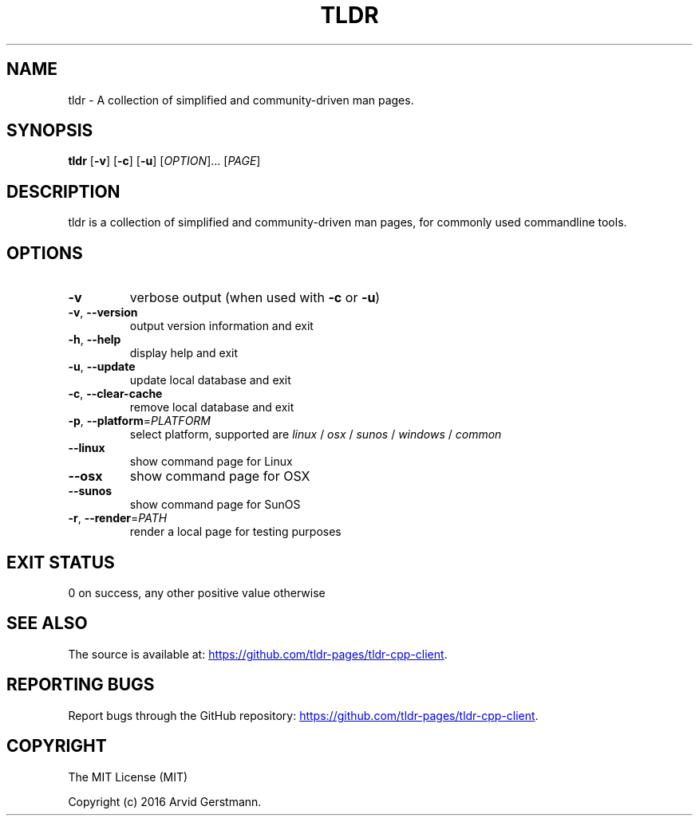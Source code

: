 .\" Manpage for tldr.
.\" Contact ag@arvid.io to correct errors or typos.
.TH TLDR 1
.SH NAME
tldr \- A collection of simplified and community-driven man pages.
.SH SYNOPSIS
.B tldr
[\fB\-v\fR] [\fB\-c\fR] [\fB\-u\fR] [\fIOPTION\fR]... [\fIPAGE\fR]
.SH DESCRIPTION
tldr is a collection of simplified and community-driven man pages, for commonly
used commandline tools.
.SH OPTIONS
.TP
.BR \-v
verbose output (when used with \fB\-c\fR or \fB\-u\fR)
.TP
.BR \-v ", " \-\-version
output version information and exit
.TP
.BR \-h ", " \-\-help
display help and exit
.TP
.BR \-u ", " \-\-update
update local database and exit
.TP
.BR \-c ", " \-\-clear-cache
remove local database and exit
.TP
\fB\-p\fR, \fB\-\-platform\fR=\fIPLATFORM\fR
select platform, supported are \fIlinux\fR / \fIosx\fR / \fIsunos\fR / \fIwindows\fR / \fIcommon\fR
.TP
.BR \-\-linux
show command page for Linux
.TP
.BR \-\-osx
show command page for OSX
.TP
.BR \-\-sunos
show command page for SunOS
.TP
\fB\-r\fR, \fB\-\-render\fR=\fIPATH\fR
render a local page for testing purposes
.SH EXIT STATUS
0 on success, any other positive value otherwise
.SH SEE ALSO
The source is available at:
.UR "https://github.com/tldr-pages/tldr-cpp-client"
.UE .
.SH REPORTING BUGS
Report bugs through the GitHub repository:
.UR "https://github.com/tldr-pages/tldr-cpp-client"
.UE .
.SH COPYRIGHT
The MIT License (MIT)

Copyright (c) 2016 Arvid Gerstmann.

